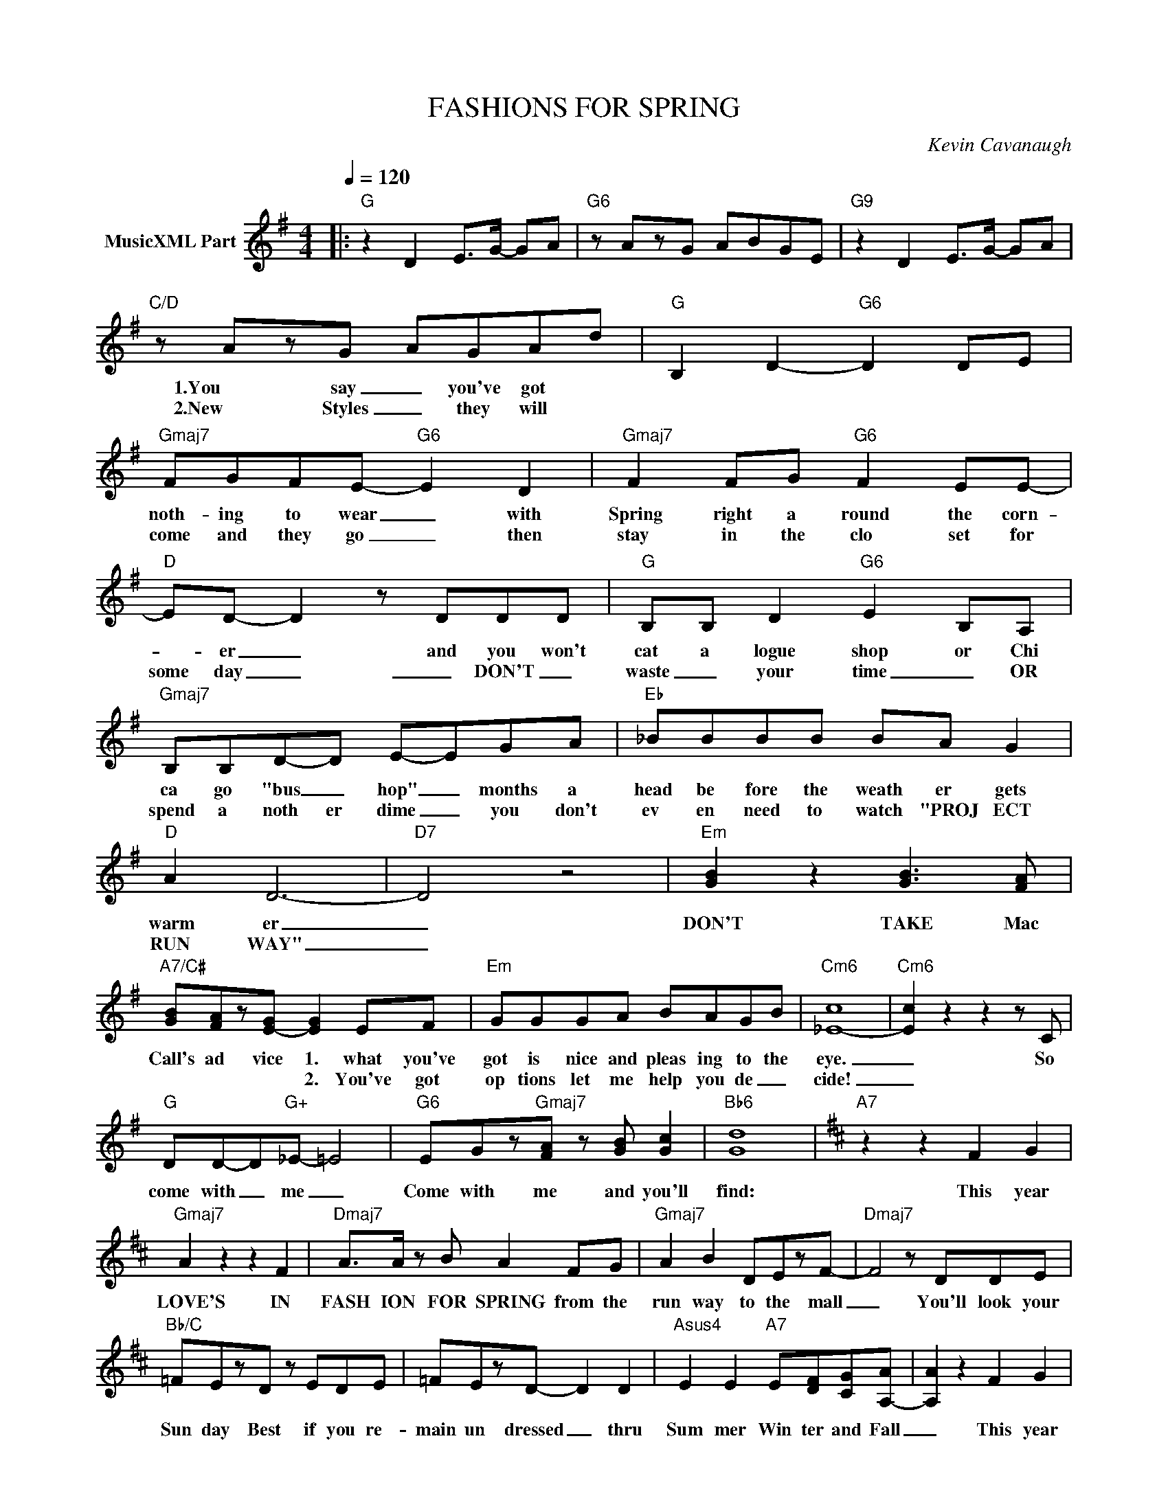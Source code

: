 X:1
T:FASHIONS FOR SPRING
C:Kevin Cavanaugh
Z:All Rights Reserved
L:1/8
Q:1/4=120
M:4/4
K:G
V:1 treble nm="MusicXML Part"
%%MIDI program 0
V:1
|:"G" z2 D2 E>G- GA |"G6" z AzG ABGE |"G9" z2 D2 E>G- GA |"C/D" z AzG AGAd |"G" B,2 D2-"G6" D2 DE | %5
w: ||||1.You say _ you've got|
w: ||||2.New Styles _ they will|
"Gmaj7" FGFE-"G6" E2 D2 |"Gmaj7" F2 FG"G6" F2 EE- |"D" ED- D2 z DDD |"G" B,B, D2"G6" E2 B,A, | %9
w: noth- ing to wear _ with|Spring right a round the corn-|* er _ and you won't|cat a logue shop or Chi|
w: come and they go _ then|stay in the clo set for|some day _ _ DON'T _|waste _ your time _ OR|
"Gmaj7" B,B,D-D E-EGA |"Eb" _BBBB BA G2 |"D" A2 D6- |"D7" D4 z4 |"Em" [GB]2 z2 [GB]3 [FA] | %14
w: ca go "bus _ hop" _ months a|head be fore the weath er gets|warm er|_|DON'T TAKE Mac|
w: spend a noth er dime _ you don't|ev en need to watch "PROJ ECT|RUN WAY"|_||
"A7/C#" [GB][FA]z[E-G] [EG]2 EF |"Em" GGGA BAGB |"Cm6" [_E-c]8 |"Cm6" [Ec]2 z2 z2 z C | %18
w: Call's ad vice 1. what you've|got is nice and pleas ing to the|eye.|_ So|
w: * * * 2. You've got|op tions let me help you de _|cide!|_|
"G" DD-D"G+"_E- =E4 |"G6" EGz"Gmaj7"[FA] z [GB] [Gc]2 |"Bb6" [Gd]8 |[K:D]"A7" z2 z2 F2 G2 | %22
w: come with _ me _|Come with me and you'll|find:|This year|
w: ||||
"Gmaj7" A2 z2 z2 F2 |"Dmaj7" A>A z B A2 FG |"Gmaj7" A2 B2 DEzF- |"Dmaj7" F4 z DDE | %26
w: LOVE'S IN|FASH ION FOR SPRING from the|run way to the mall|_ You'll look your|
w: ||||
"Bb/C" =FEzD z EDE | =FEzD- D2 D2 |"Asus4" E2 E2"A7" E[DF][CG][A,-A] | [A,A]2 z2 F2 G2 | %30
w: Sun day Best if you re-|main un dressed _ thru|Sum mer Win ter and Fall|_ This year|
w: ||||
"Gmaj7" A2 z2 z2 F2 |"Dmaj7" A>A z B A2 z F |"Gmaj7" AAAB ADEF- | F4 z2 z2 | %34
w: LOVE'S IN|FASH ION FOR SPRING No|"Mar tin iz ing" need ed if you|you|
w: ||||
"Bm" F"A"E-E"G"D z EDE |"Bm" F"A"[EA]z"Gmaj7"[DB-] [DB]2 EF |"C" G2 A2 F[DF]z[D-G] |"Bm7" [DF]8 | %38
w: Fol low _ me I'll change your|sense of style _ with a|look that's made for you|_|
w: ||||
 z4 z D E2 |"Bb" [=Fd]2 [Fd]2"C" [E=c][E-c][Ec][D-A] |"D" [DA]8 |"D6" z EzD EFDB, | %42
w: A love|'tail or made" for _ you|_||
w: ||||
"D" z2 A,2 B,>D- DE |"G/A" z EzD EDEA :| %44
w: ||
w: ||

